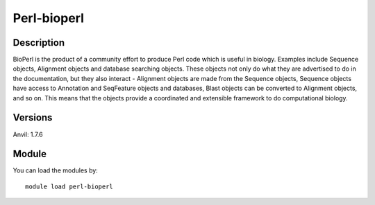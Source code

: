 .. _backbone-label:

Perl-bioperl
==============================

Description
~~~~~~~~
BioPerl is the product of a community effort to produce Perl code which is useful in biology. Examples include Sequence objects, Alignment objects and database searching objects. These objects not only do what they are advertised to do in the documentation, but they also interact - Alignment objects are made from the Sequence objects, Sequence objects have access to Annotation and SeqFeature objects and databases, Blast objects can be converted to Alignment objects, and so on. This means that the objects provide a coordinated and extensible framework to do computational biology.

Versions
~~~~~~~~
Anvil: 1.7.6

Module
~~~~~~~~
You can load the modules by::

    module load perl-bioperl

